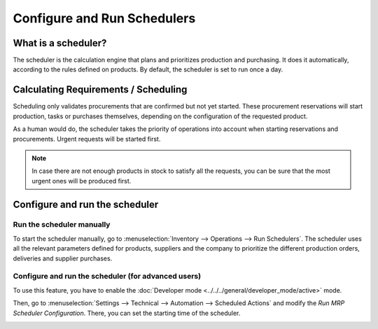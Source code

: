 ============================
Configure and Run Schedulers
============================

What is a scheduler?
====================

The scheduler is the calculation engine that plans and prioritizes
production and purchasing. It does it automatically, according to the
rules defined on products. By default, the scheduler is set to run once
a day.

Calculating Requirements / Scheduling
=====================================

Scheduling only validates procurements that are confirmed but not yet
started. These procurement reservations will start production, tasks or
purchases themselves, depending on the configuration of the requested
product.

As a human would do, the scheduler takes the priority of operations into
account when starting reservations and procurements. Urgent requests
will be started first.

.. note::
   In case there are not enough products in stock to satisfy all the
   requests, you can be sure that the most urgent ones will be produced
   first.

Configure and run the scheduler
===============================

Run the scheduler manually
--------------------------

To start the scheduler manually, go to :menuselection:`Inventory --> Operations --> Run
Schedulers`. The scheduler uses all the relevant parameters defined for
products, suppliers and the company to prioritize the different
production orders, deliveries and supplier purchases.

.. image:: media/schedulers_01.png
    :align: center

Configure and run the scheduler (for advanced users)
----------------------------------------------------

To use this feature, you have to enable the
:doc:`Developer mode <../../../general/developer_mode/active>` mode.

Then, go to :menuselection:`Settings --> Technical --> Automation --> Scheduled Actions`
and modify the *Run MRP Scheduler Configuration*. There, you can set
the starting time of the scheduler.

.. image:: media/schedulers_03.png
    :align: center